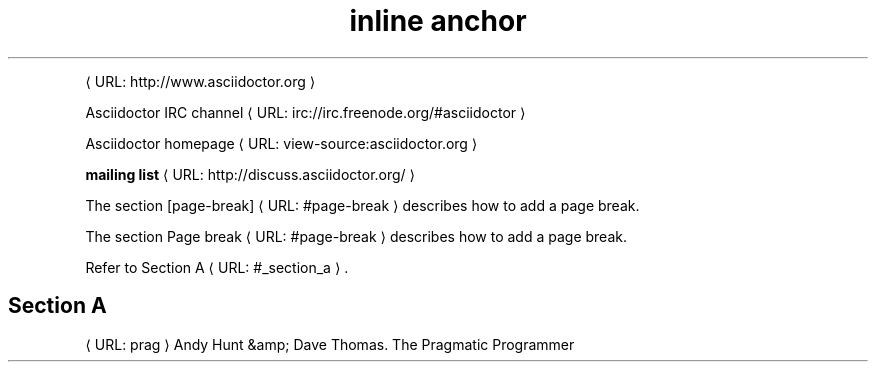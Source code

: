 ." URL portability
.de URL
\\$2 \(laURL: \\$1 \(ra\\$3
..
.if \n[.g] .mso www.tmac
.TH "inline anchor" 1

." .basic
.PP
.URL "http://www\&.asciidoctor\&.org"


." .basic_with_text
.PP
.URL "irc://irc\&.freenode\&.org/#asciidoctor" "Asciidoctor IRC channel"


." .basic_with_target_blank
.PP
.URL "view\-source:asciidoctor\&.org" "Asciidoctor homepage"


." .basic_with_role
.PP
.URL "http://discuss\&.asciidoctor\&.org/" "\fBmailing list\fR"


." .xref
.PP
The section
.URL "#page\-break" "[page\-break]"
describes how to add a page break\&.


." .xref_with_text
.PP
The section
.URL "#page\-break" "Page break"
describes how to add a page break\&.


." .xref_resolved_text
.PP
Refer to
.URL "#_section_a" "Section A"
\&.

.SH "Section A"
.sp


." .bibref
.PP
.URL "prag"
Andy Hunt &amp; Dave Thomas\&. The Pragmatic Programmer

